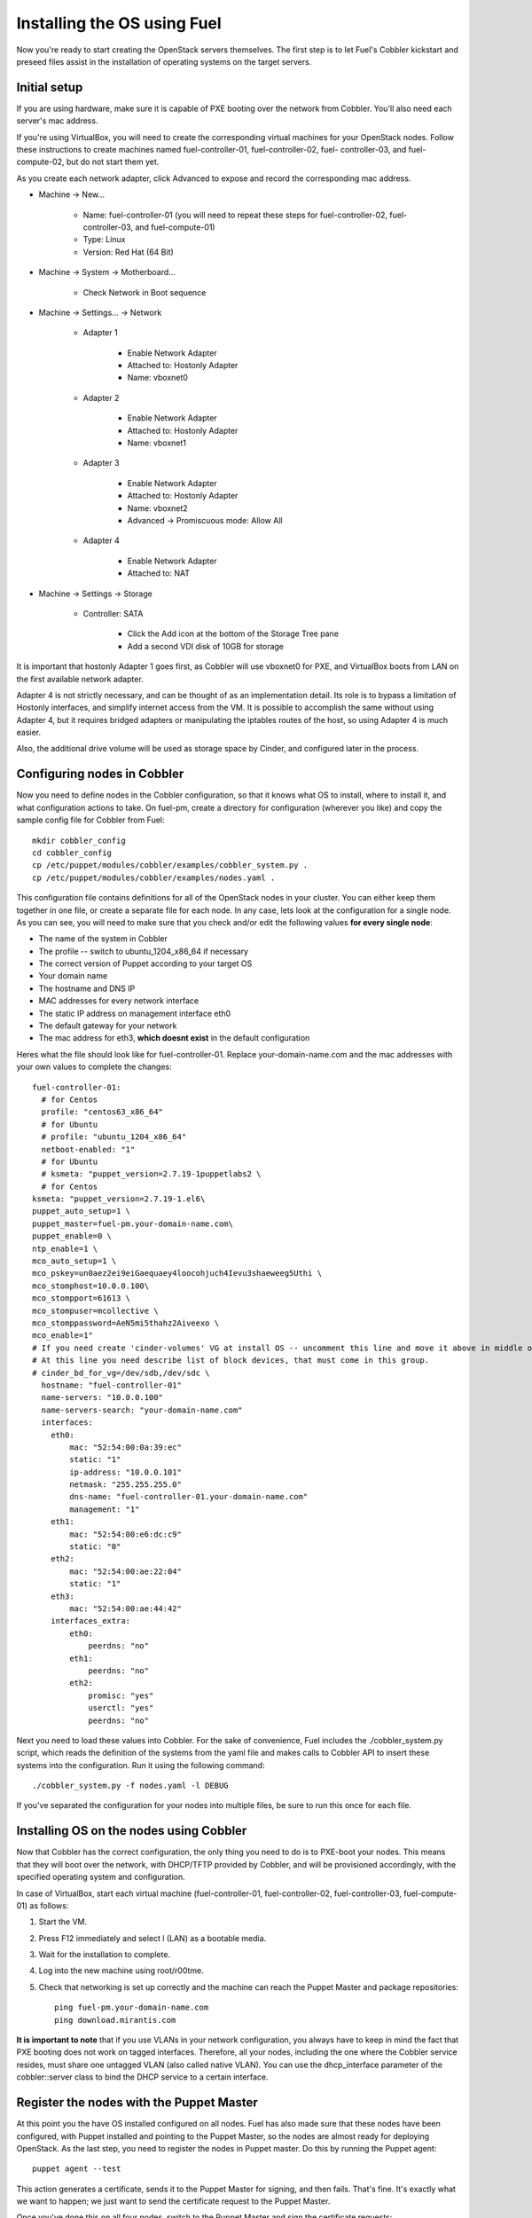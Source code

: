 .. _Install-OS-Using-Fuel:

Installing the OS using Fuel
----------------------------

Now you're ready to start creating the OpenStack servers themselves.
The first step is to let Fuel's Cobbler kickstart and preseed files
assist in the installation of operating systems on the target servers.


Initial setup
^^^^^^^^^^^^^

If you are using hardware, make sure it is capable of PXE booting over
the network from Cobbler. You'll also need each server's mac address.



If you're using VirtualBox, you will need to create the corresponding
virtual machines for your OpenStack nodes. Follow these instructions
to create machines named fuel-controller-01, fuel-controller-02, fuel-
controller-03, and fuel-compute-02, but do not start them yet.



As you create each network adapter, click Advanced to expose and
record the corresponding mac address.




* Machine -> New...



    * Name: fuel-controller-01 (you will need to repeat these steps for fuel-controller-02, fuel-controller-03, and fuel-compute-01)
    * Type: Linux
    * Version: Red Hat (64 Bit)



* Machine -> System -> Motherboard...



    * Check Network in Boot sequence



* Machine -> Settings... -> Network



    * Adapter 1



        * Enable Network Adapter
        * Attached to: Hostonly Adapter
        * Name: vboxnet0



    * Adapter 2



        * Enable Network Adapter
        * Attached to: Hostonly Adapter
        * Name: vboxnet1



    * Adapter 3



        * Enable Network Adapter
        * Attached to: Hostonly Adapter
        * Name: vboxnet2
        * Advanced -> Promiscuous mode: Allow All



    * Adapter 4



        * Enable Network Adapter
        * Attached to: NAT



* Machine -> Settings -> Storage



    * Controller: SATA



        * Click the Add icon at the bottom of the Storage Tree pane
        * Add a second VDI disk of 10GB for storage








It is important that hostonly Adapter 1 goes first, as Cobbler will
use vboxnet0 for PXE, and VirtualBox boots from LAN on the first
available network adapter.



Adapter 4 is not strictly necessary, and can be thought of as an
implementation detail. Its role is to bypass a limitation of Hostonly
interfaces, and simplify internet access from the VM. It is possible
to accomplish the same without using Adapter 4, but it requires
bridged adapters or manipulating the iptables routes of the host, so
using Adapter 4 is much easier.

Also, the additional drive volume will be used as storage space by Cinder, and configured later in the process.


Configuring nodes in Cobbler
^^^^^^^^^^^^^^^^^^^^^^^^^^^^

Now you need to define nodes in the Cobbler configuration, so that it
knows what OS to install, where to install it, and what configuration
actions to take. On fuel-pm, create a directory for
configuration (wherever you like) and copy the sample config file for
Cobbler from Fuel::



    mkdir cobbler_config
    cd cobbler_config
    cp /etc/puppet/modules/cobbler/examples/cobbler_system.py .
    cp /etc/puppet/modules/cobbler/examples/nodes.yaml .



This configuration file contains definitions for all of the OpenStack
nodes in your cluster. You can either keep them together in one file,
or create a separate file for each node. In any case, lets look at the
configuration for a single node. As you can see, you will need to make
sure that you check and/or edit the following values **for every single
node**:




* The name of the system in Cobbler
* The profile -- switch to ubuntu_1204_x86_64 if necessary
* The correct version of Puppet according to your target OS
* Your domain name
* The hostname and DNS IP
* MAC addresses for every network interface
* The static IP address on management interface eth0
* The default gateway for your network
* The mac address for eth3, **which doesnt exist** in the default  configuration




Heres what the file should look like for fuel-controller-01. Replace
your-domain-name.com and the mac addresses with your own values to
complete the changes::



    fuel-controller-01:
      # for Centos
      profile: "centos63_x86_64"
      # for Ubuntu
      # profile: "ubuntu_1204_x86_64"
      netboot-enabled: "1"
      # for Ubuntu
      # ksmeta: "puppet_version=2.7.19-1puppetlabs2 \
      # for Centos
    ksmeta: "puppet_version=2.7.19-1.el6\
    puppet_auto_setup=1 \
    puppet_master=fuel-pm.your-domain-name.com\
    puppet_enable=0 \
    ntp_enable=1 \
    mco_auto_setup=1 \
    mco_pskey=un0aez2ei9eiGaequaey4loocohjuch4Ievu3shaeweeg5Uthi \
    mco_stomphost=10.0.0.100\
    mco_stompport=61613 \
    mco_stompuser=mcollective \
    mco_stomppassword=AeN5mi5thahz2Aiveexo \
    mco_enable=1"
    # If you need create 'cinder-volumes' VG at install OS -- uncomment this line and move it above in middle of ksmeta section.
    # At this line you need describe list of block devices, that must come in this group.
    # cinder_bd_for_vg=/dev/sdb,/dev/sdc \
      hostname: "fuel-controller-01"
      name-servers: "10.0.0.100"
      name-servers-search: "your-domain-name.com"
      interfaces:
        eth0:
            mac: "52:54:00:0a:39:ec"
            static: "1"
            ip-address: "10.0.0.101"
            netmask: "255.255.255.0"
            dns-name: "fuel-controller-01.your-domain-name.com"
            management: "1"
        eth1:
            mac: "52:54:00:e6:dc:c9"
            static: "0"
        eth2:
            mac: "52:54:00:ae:22:04"
            static: "1"
        eth3:
            mac: "52:54:00:ae:44:42"
        interfaces_extra:
            eth0:
                peerdns: "no"
            eth1:
                peerdns: "no"
            eth2:
                promisc: "yes"
                userctl: "yes"
                peerdns: "no"


Next you need to load these values into Cobbler. For the sake of
convenience, Fuel includes the ./cobbler_system.py script, which reads
the definition of the systems from the yaml file and makes calls to
Cobbler API to insert these systems into the configuration. Run it
using the following command::



    ./cobbler_system.py -f nodes.yaml -l DEBUG



If you've separated the configuration for your nodes into multiple
files, be sure to run this once for each file.


Installing OS on the nodes using Cobbler
^^^^^^^^^^^^^^^^^^^^^^^^^^^^^^^^^^^^^^^^

Now that Cobbler has the correct configuration, the only thing you
need to do is to PXE-boot your nodes. This means that they will boot over the network, with
DHCP/TFTP provided by Cobbler, and will be provisioned accordingly,
with the specified operating system and configuration.



In case of VirtualBox, start each virtual machine (fuel-controller-01,
fuel-controller-02, fuel-controller-03, fuel-compute-01) as follows:




#. Start the VM.
#. Press F12 immediately and select l (LAN) as a bootable media.
#. Wait for the installation to complete.
#. Log into the new machine using root/r00tme.
#. Check that networking is set up correctly and the machine can reach the Puppet Master and package repositories::

    ping fuel-pm.your-domain-name.com
    ping download.mirantis.com



**It is important to note** that if you use VLANs in your network
configuration, you always have to keep in mind the fact that PXE
booting does not work on tagged interfaces. Therefore, all your nodes,
including the one where the Cobbler service resides, must share one
untagged VLAN (also called native VLAN). You can use the
dhcp_interface parameter of the cobbler::server class to bind the DHCP
service to a certain interface.



Register the nodes with the Puppet Master
^^^^^^^^^^^^^^^^^^^^^^^^^^^^^^^^^^^^^^^^^

At this point you the have OS installed configured on all nodes. Fuel
has also made sure that these nodes have been configured, with Puppet
installed and pointing to the Puppet Master, so the nodes are almost
ready for deploying OpenStack. As the last step, you need to register the
nodes in Puppet master. Do this by running the Puppet agent::



    puppet agent --test



This action generates a certificate, sends it to the Puppet Master for
signing, and then fails. That's fine. It's exactly what we want to
happen; we just want to send the certificate request to the Puppet
Master.



Once you've done this on all four nodes, switch to the Puppet Master
and sign the certificate requests::



    puppet cert list
    puppet cert sign --all



Alternatively, you can sign only a single certificate using::



    puppet cert sign fuel-XX.your-domain-name.com



Now return to the newly installed node and run the Puppet agent again::



    puppet agent --test



This time the process should successfully complete and result in the
"Hello World from fuel-XX" message you defined earlier.



The last step before installing OpenStack is to prepare the partitions
on which Swift and Cinder will store their data. Later versions of
Fuel will do this for you, but for now, manually prepare the volume by
fdisk and initialize it.  To do that, follow these steps:




#. Create the partition itself::




    fdisk /dev/sdb
    n(for new)
    p(for partition)
    <enter> (to accept the defaults)
    <enter> (to accept the defaults)
    w(to save changes)




#. Initialize the XFS partition::




    mkfs.xfs -i size=1024 -f /dev/sdb1




#. For a standard swift install, all data drives are mounted directly under /srv/node, so first create the mount point::




    mkdir -p /srv/node/sdb1




#. Finally, add the new partition to fstab so it mounts automatically, then mount all current partitions::




    echo "/div/sdv1 /srv/node/sdb1 xfs
    noatime,nodiratime,nobarrier,logbufs=8 0 0" >> /etc/fstab
    mount -a

